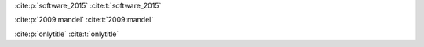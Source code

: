 :cite:p:`software_2015`
:cite:t:`software_2015`

:cite:p:`2009:mandel`
:cite:t:`2009:mandel`

:cite:p:`onlytitle`
:cite:t:`onlytitle`

.. bibliography::
